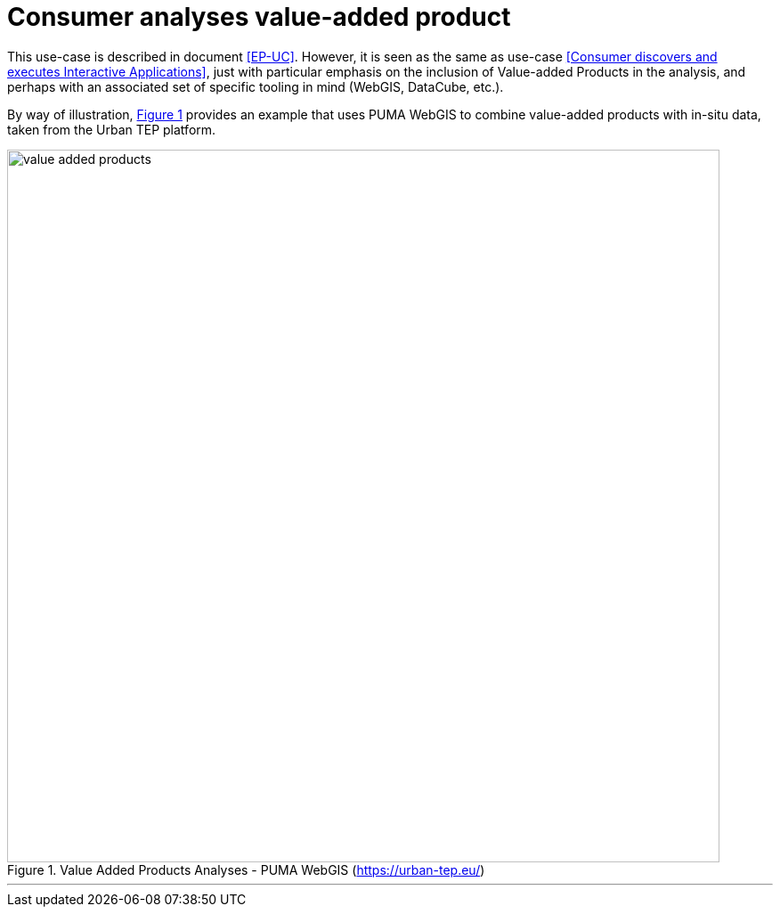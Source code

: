 
= Consumer analyses value-added product

This use-case is described in document <<EP-UC>>. However, it is seen as the same as use-case <<Consumer discovers and executes Interactive Applications>>, just with particular emphasis on the inclusion of Value-added Products in the analysis, and perhaps with an associated set of specific tooling in mind (WebGIS, DataCube, etc.).

By way of illustration, <<img_valueAddedProducts>> provides an example that uses PUMA WebGIS to combine value-added products with in-situ data, taken from the Urban TEP platform.

[#img_valueAddedProducts,reftext='{figure-caption} {counter:figure-num}']
.Value Added Products Analyses - PUMA WebGIS (https://urban-tep.eu/)
image::value-added-products.png[width=800,align="center"]

'''
